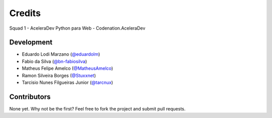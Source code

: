 *******
Credits
*******
Squad 1 - AceleraDev Python para Web - Codenation.AceleraDev

============
Development
============
* Eduardo Lodi Marzano (`@eduardolm <https://github.com/eduardlm>`_)
* Fabio da Silva (`@bn-fabiosilva <https://github.com/bn-fabiosilva>`_)
* Matheus Felipe Amelco (`@MatheusAmelco <https://github.com/MatheusAmelco>`_)
* Ramon Silveira Borges (`@Stuxxnet <https://github.com/StuxxNet>`_)
* Tarcisio Nunes Filgueiras Junior (`@tarcnux <https://github.com>`_)

============
Contributors
============
None yet. Why not be the first? Feel free to fork the project and submit pull requests.